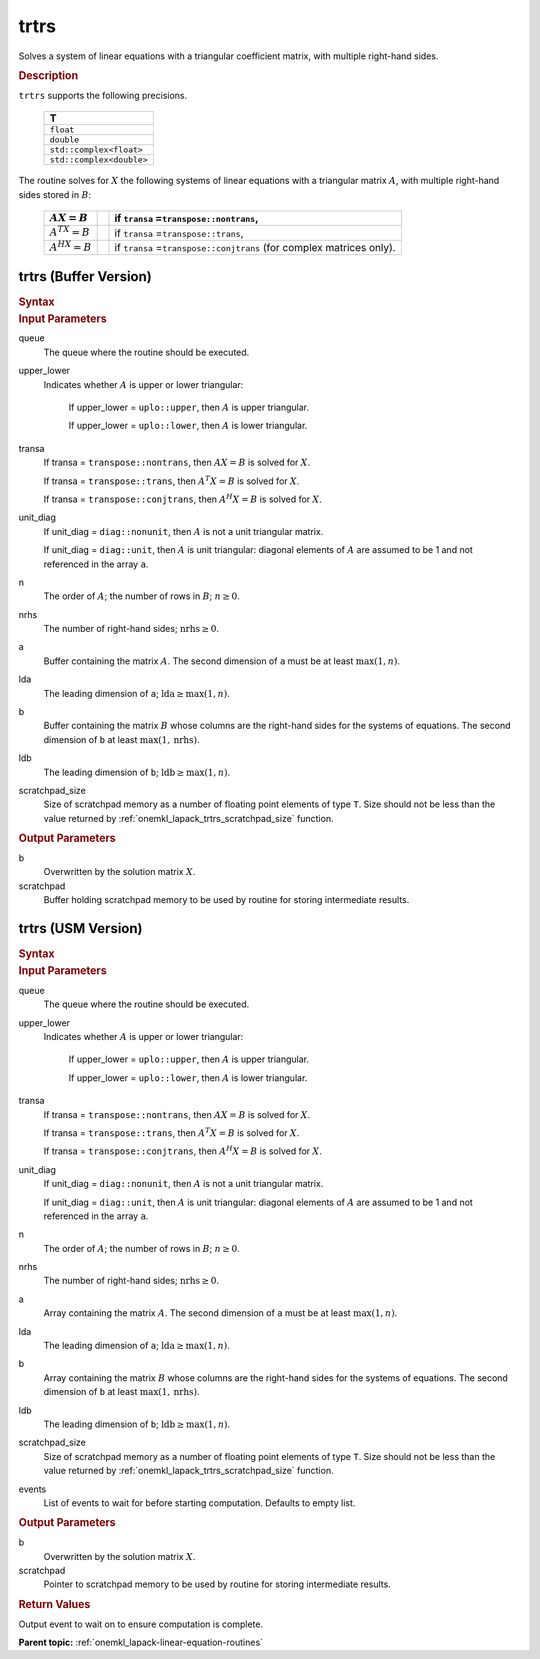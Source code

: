 .. _onemkl_lapack_trtrs:

trtrs
=====

Solves a system of linear equations with a triangular coefficient
matrix, with multiple right-hand sides.

.. container:: section

  .. rubric:: Description

``trtrs`` supports the following precisions.

      .. list-table:: 
         :header-rows: 1

         * -  T 
         * -  ``float`` 
         * -  ``double`` 
         * -  ``std::complex<float>`` 
         * -  ``std::complex<double>`` 

The routine solves for :math:`X` the following systems of linear
equations with a triangular matrix :math:`A`, with multiple right-hand
sides stored in :math:`B`:

    .. list-table::
       :header-rows: 1
 
       * -     :math:`AX = B`
         -
         -     if ``transa`` =\ ``transpose::nontrans``,
       * -     \ :math:`A^TX = B`\
         -
         -     if ``transa`` =\ ``transpose::trans``,
       * -     :math:`A^HX = B`
         -
         -     if ``transa`` =\ ``transpose::conjtrans`` (for complex    matrices only).

trtrs (Buffer Version)
----------------------

.. container:: section

  .. rubric:: Syntax

.. cpp:function::  void oneapi::mkl::lapack::trtrs(cl::sycl::queue &queue, onemkl::uplo upper_lower, onemkl::transpose transa, onemkl::diag unit_diag, std::int64_t n, std::int64_t nrhs,      cl::sycl::buffer<T,1> &a, std::int64_t lda, cl::sycl::buffer<T,1> &b, std::int64_t      ldb, cl::sycl::buffer<T,1> &scratchpad, std::int64_t      scratchpad_size)

.. container:: section

  .. rubric:: Input Parameters
      
queue
   The queue where the routine should be executed.

upper_lower
   Indicates whether :math:`A` is upper or lower    triangular:

      If upper_lower = ``uplo::upper``, then   :math:`A` is upper triangular.

      If upper_lower =   ``uplo::lower``, then :math:`A` is lower triangular.

transa
   If transa = ``transpose::nontrans``, then    :math:`AX = B` is solved for :math:`X`.

   If   transa = ``transpose::trans``, then :math:`A^{T}X = B` is solved for :math:`X`.

   If transa =   ``transpose::conjtrans``, then :math:`A^{H}X = B` is   solved for :math:`X`.

unit_diag
   If unit_diag = ``diag::nonunit``, then :math:`A` is not a    unit triangular matrix.

   If unit_diag = ``diag::unit``,   then :math:`A` is unit triangular: diagonal elements of :math:`A` are assumed   to be 1 and not referenced in the array ``a``.

n
   The order of :math:`A`; the number of rows in :math:`B`;    :math:`n \ge 0`.

nrhs
   The number of right-hand sides; :math:`\text{nrhs} \ge 0`.

a
   Buffer containing the matrix :math:`A`.      The    second dimension of ``a`` must be at least :math:`\max(1,n)`.

lda
   The leading dimension of ``a``;    :math:`\text{lda} \ge \max(1, n)`.

b
   Buffer containing the matrix :math:`B` whose columns are the    right-hand sides for the systems of equations.      The   second dimension of ``b`` at least :math:`\max(1,\text{nrhs})`.

ldb
   The leading dimension of ``b``; :math:`\text{ldb} \ge \max(1, n)`.

scratchpad_size
   Size of scratchpad memory as a number of floating point elements of type ``T``.
   Size should not be less than the value returned by :ref:`onemkl_lapack_trtrs_scratchpad_size` function.

.. container:: section

  .. rubric:: Output Parameters
      
b
   Overwritten by the solution matrix :math:`X`.

scratchpad
   Buffer holding scratchpad memory to be used by routine for storing intermediate results.

trtrs (USM Version)
----------------------

.. container:: section

  .. rubric:: Syntax
         
.. cpp:function::  cl::sycl::event oneapi::mkl::lapack::trtrs(cl::sycl::queue &queue, onemkl::uplo upper_lower, onemkl::transpose transa, onemkl::diag unit_diag, std::int64_t n, std::int64_t nrhs, T *a, std::int64_t lda, T *b, std::int64_t ldb, T *scratchpad, std::int64_t      scratchpad_size, const cl::sycl::vector_class<cl::sycl::event> &events = {})

.. container:: section

  .. rubric:: Input Parameters
      
queue
   The queue where the routine should be executed.

upper_lower
   Indicates whether :math:`A` is upper or lower    triangular:

      If upper_lower = ``uplo::upper``, then   :math:`A` is upper triangular.

      If upper_lower =   ``uplo::lower``, then :math:`A` is lower triangular.

transa
   If transa = ``transpose::nontrans``, then    :math:`AX = B` is solved for :math:`X`.

   If   transa = ``transpose::trans``, then :math:`A^{T}X = B` is solved for :math:`X`.

   If transa =   ``transpose::conjtrans``, then :math:`A^{H}X = B` is   solved for :math:`X`.

unit_diag
   If unit_diag = ``diag::nonunit``, then :math:`A` is not a    unit triangular matrix.

   If unit_diag = ``diag::unit``,   then :math:`A` is unit triangular: diagonal elements of :math:`A` are assumed   to be 1 and not referenced in the array ``a``.

n
   The order of :math:`A`; the number of rows in :math:`B`;    :math:`n \ge 0`.

nrhs
   The number of right-hand sides; :math:`\text{nrhs} \ge 0`.

a
   Array containing the matrix :math:`A`.      The    second dimension of ``a`` must be at least :math:`\max(1,n)`.

lda
   The leading dimension of ``a``;    :math:`\text{lda} \ge \max(1, n)`.

b
   Array containing the matrix :math:`B` whose columns are the    right-hand sides for the systems of equations.      The   second dimension of ``b`` at least :math:`\max(1,\text{nrhs})`.

ldb
   The leading dimension of ``b``; :math:`\text{ldb} \ge \max(1, n)`.

scratchpad_size
   Size of scratchpad memory as a number of floating point elements of type ``T``.
   Size should not be less than the value returned by :ref:`onemkl_lapack_trtrs_scratchpad_size` function.

events
   List of events to wait for before starting computation. Defaults to empty list.

.. container:: section

  .. rubric:: Output Parameters
      
b
   Overwritten by the solution matrix :math:`X`.

scratchpad
   Pointer to scratchpad memory to be used by routine for storing intermediate results.

.. container:: section

  .. rubric:: Return Values

Output event to wait on to ensure computation is complete.

**Parent topic:** :ref:`onemkl_lapack-linear-equation-routines`

